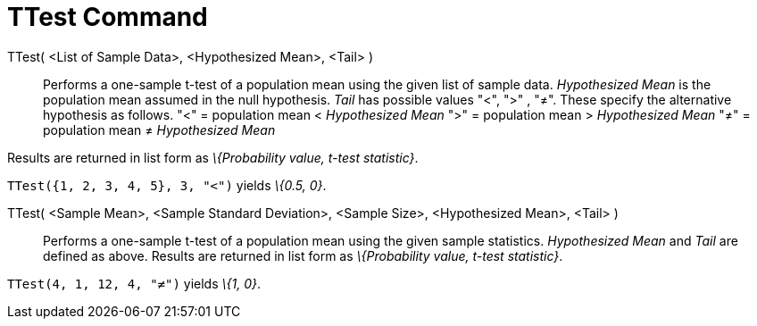 = TTest Command
:page-en: commands/TTest
ifdef::env-github[:imagesdir: /en/modules/ROOT/assets/images]

TTest( <List of Sample Data>, <Hypothesized Mean>, <Tail> )::
  Performs a one-sample t-test of a population mean using the given list of sample data. _Hypothesized Mean_ is the
  population mean assumed in the null hypothesis. _Tail_ has possible values "<", ">" , "≠". These specify the
  alternative hypothesis as follows.
  "<" = population mean < _Hypothesized Mean_
  ">" = population mean > _Hypothesized Mean_
  "≠" = population mean ≠ _Hypothesized Mean_

Results are returned in list form as _\{Probability value, t-test statistic}_.

[EXAMPLE]
====

`++TTest({1, 2, 3, 4, 5}, 3, "<")++` yields _\{0.5, 0}_.

====

TTest( <Sample Mean>, <Sample Standard Deviation>, <Sample Size>, <Hypothesized Mean>, <Tail> )::
  Performs a one-sample t-test of a population mean using the given sample statistics. _Hypothesized Mean_ and _Tail_
  are defined as above. Results are returned in list form as _\{Probability value, t-test statistic}_.

[EXAMPLE]
====

`++TTest(4, 1, 12, 4, "≠")++` yields _\{1, 0}_.

====
